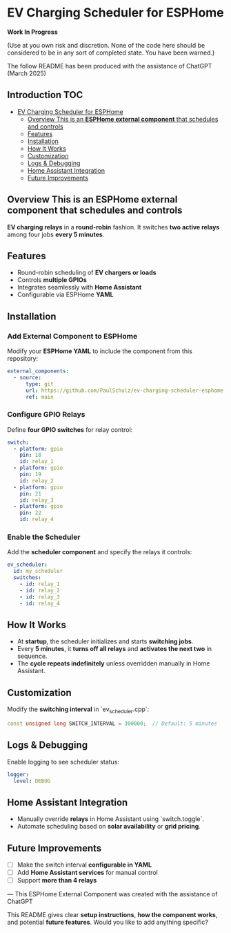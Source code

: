 * EV Charging Scheduler for ESPHome

*Work In Progress*

(Use at you own risk and discretion. None of the code here should be considered
to be in any sort of completed state. You have been warned.)

The follow README has been produced with the assistance of ChatGPT (March 2025)

** Introduction :TOC:
- [[#ev-charging-scheduler-for-esphome][EV Charging Scheduler for ESPHome]]
  - [[#overview-this-is-an-esphome-external-component-that-schedules-and-controls][Overview This is an *ESPHome external component* that schedules and controls]]
  - [[#features][Features]]
  - [[#installation][Installation]]
  - [[#how-it-works][How It Works]]
  - [[#customization][Customization]]
  - [[#logs--debugging][Logs & Debugging]]
  - [[#home-assistant-integration][Home Assistant Integration]]
  - [[#future-improvements][Future Improvements]]

** Overview This is an *ESPHome external component* that schedules and controls
*EV charging relays* in a *round-robin* fashion. It switches *two active
relays* among four jobs *every 5 minutes*.

** Features
- Round-robin scheduling of *EV chargers or loads*
-  Controls *multiple GPIOs*
-  Integrates seamlessly with *Home Assistant*
-  Configurable via ESPHome *YAML*

** Installation
*** Add External Component to ESPHome
Modify your *ESPHome YAML* to include the component from this repository:

#+begin_src yaml
external_components:
  - source:
      type: git
      url: https://github.com/PaulSchulz/ev-charging-scheduler-esphome
      ref: main
#+end_src

*** Configure GPIO Relays
Define *four GPIO switches* for relay control:

#+begin_src yaml
switch:
  - platform: gpio
    pin: 18
    id: relay_1
  - platform: gpio
    pin: 19
    id: relay_2
  - platform: gpio
    pin: 21
    id: relay_3
  - platform: gpio
    pin: 22
    id: relay_4
#+end_src

*** Enable the Scheduler
Add the *scheduler component* and specify the relays it controls:

#+begin_src yaml
ev_scheduler:
  id: my_scheduler
  switches:
    - id: relay_1
    - id: relay_2
    - id: relay_3
    - id: relay_4
#+end_src

** How It Works
- At *startup*, the scheduler initializes and starts *switching jobs*.
- Every *5 minutes*, it *turns off all relays* and *activates the next two* in sequence.
- The *cycle repeats indefinitely* unless overridden manually in Home Assistant.

** Customization
Modify the *switching interval* in `ev_scheduler.cpp`:
#+begin_src cpp
const unsigned long SWITCH_INTERVAL = 300000;  // Default: 5 minutes
#+end_src

** Logs & Debugging
Enable logging to see scheduler status:

#+begin_src yaml
logger:
  level: DEBUG
#+end_src

** Home Assistant Integration
- Manually override *relays* in Home Assistant using `switch.toggle`.
- Automate scheduling based on *solar availability* or *grid pricing*.

** Future Improvements
- [ ] Make the switch interval *configurable in YAML*
- [ ] Add *Home Assistant services* for manual control
- [ ] Support *more than 4 relays*

---
This ESPHome External Component was created with the assistance of ChatGPT
#+begin_quote
This README gives clear *setup instructions*, *how the component works*, and
potential *future features*. Would you like to add anything specific?
#+begin_quote
